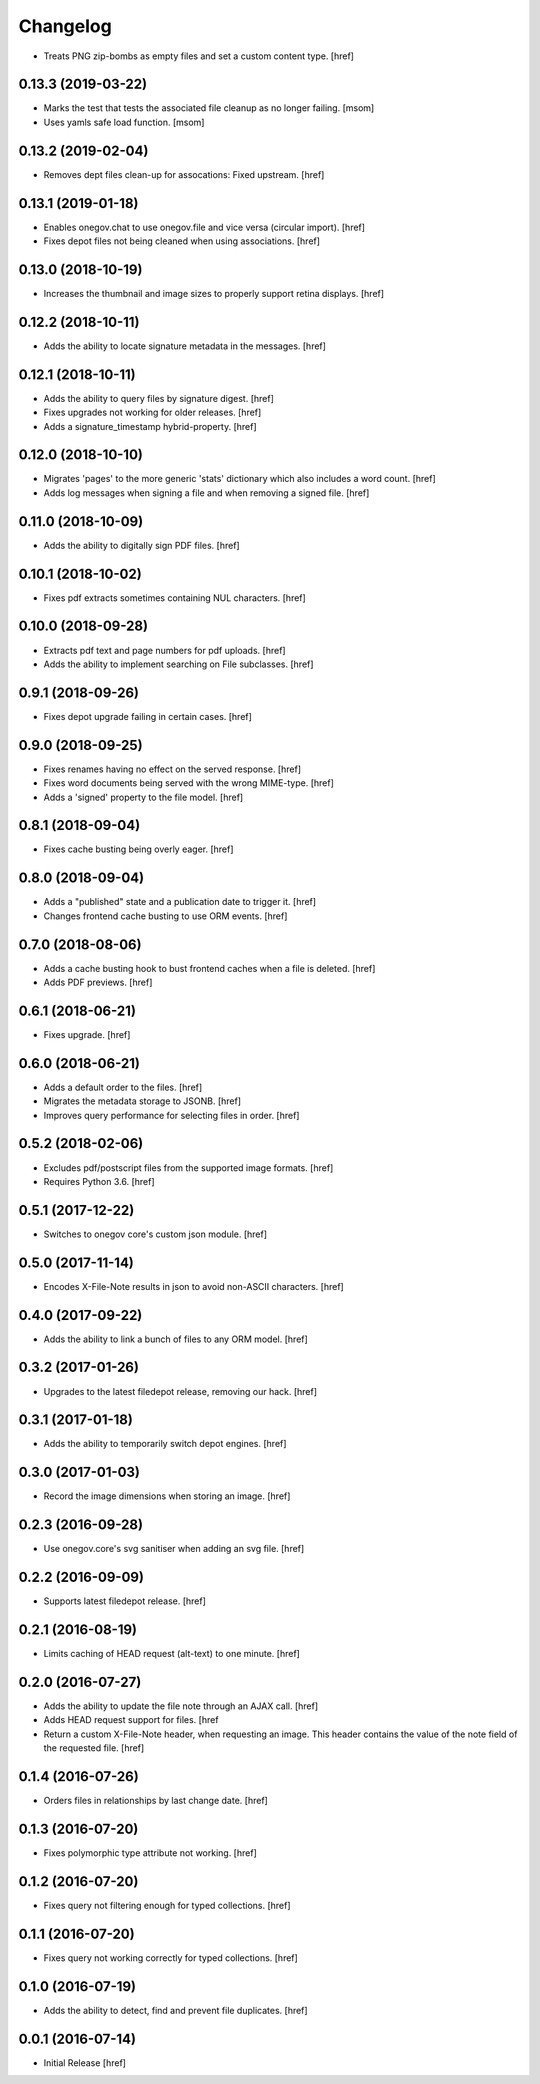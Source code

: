 Changelog
---------

- Treats PNG zip-bombs as empty files and set a custom content type.
  [href]

0.13.3 (2019-03-22)
~~~~~~~~~~~~~~~~~~~

- Marks the test that tests the associated file cleanup as no longer failing.
  [msom]

- Uses yamls safe load function.
  [msom]

0.13.2 (2019-02-04)
~~~~~~~~~~~~~~~~~~~

- Removes dept files clean-up for assocations: Fixed upstream.
  [href]

0.13.1 (2019-01-18)
~~~~~~~~~~~~~~~~~~~

- Enables onegov.chat to use onegov.file and vice versa (circular import).
  [href]

- Fixes depot files not being cleaned when using associations.
  [href]

0.13.0 (2018-10-19)
~~~~~~~~~~~~~~~~~~~

- Increases the thumbnail and image sizes to properly support retina displays.
  [href]

0.12.2 (2018-10-11)
~~~~~~~~~~~~~~~~~~~

- Adds the ability to locate signature metadata in the messages.
  [href]

0.12.1 (2018-10-11)
~~~~~~~~~~~~~~~~~~~

- Adds the ability to query files by signature digest.
  [href]

- Fixes upgrades not working for older releases.
  [href]

- Adds a signature_timestamp hybrid-property.
  [href]

0.12.0 (2018-10-10)
~~~~~~~~~~~~~~~~~~~

- Migrates 'pages' to the more generic 'stats' dictionary which also
  includes a word count.
  [href]

- Adds log messages when signing a file and when removing a signed file.
  [href]

0.11.0 (2018-10-09)
~~~~~~~~~~~~~~~~~~~

- Adds the ability to digitally sign PDF files.
  [href]

0.10.1 (2018-10-02)
~~~~~~~~~~~~~~~~~~~

- Fixes pdf extracts sometimes containing NUL characters.
  [href]

0.10.0 (2018-09-28)
~~~~~~~~~~~~~~~~~~~

- Extracts pdf text and page numbers for pdf uploads.
  [href]

- Adds the ability to implement searching on File subclasses.
  [href]

0.9.1 (2018-09-26)
~~~~~~~~~~~~~~~~~~~

- Fixes depot upgrade failing in certain cases.
  [href]

0.9.0 (2018-09-25)
~~~~~~~~~~~~~~~~~~~

- Fixes renames having no effect on the served response.
  [href]

- Fixes word documents being served with the wrong MIME-type.
  [href]

- Adds a 'signed' property to the file model.
  [href]

0.8.1 (2018-09-04)
~~~~~~~~~~~~~~~~~~~

- Fixes cache busting being overly eager.
  [href]

0.8.0 (2018-09-04)
~~~~~~~~~~~~~~~~~~~

- Adds a "published" state and a publication date to trigger it.
  [href]

- Changes frontend cache busting to use ORM events.
  [href]

0.7.0 (2018-08-06)
~~~~~~~~~~~~~~~~~~~

- Adds a cache busting hook to bust frontend caches when a file is deleted.
  [href]

- Adds PDF previews.
  [href]

0.6.1 (2018-06-21)
~~~~~~~~~~~~~~~~~~~

- Fixes upgrade.
  [href]

0.6.0 (2018-06-21)
~~~~~~~~~~~~~~~~~~~

- Adds a default order to the files.
  [href]

- Migrates the metadata storage to JSONB.
  [href]

- Improves query performance for selecting files in order.
  [href]

0.5.2 (2018-02-06)
~~~~~~~~~~~~~~~~~~~

- Excludes pdf/postscript files from the supported image formats.
  [href]

- Requires Python 3.6.
  [href]

0.5.1 (2017-12-22)
~~~~~~~~~~~~~~~~~~~

- Switches to onegov core's custom json module.
  [href]

0.5.0 (2017-11-14)
~~~~~~~~~~~~~~~~~~~

- Encodes X-File-Note results in json to avoid non-ASCII characters.
  [href]

0.4.0 (2017-09-22)
~~~~~~~~~~~~~~~~~~~

- Adds the ability to link a bunch of files to any ORM model.
  [href]

0.3.2 (2017-01-26)
~~~~~~~~~~~~~~~~~~~

- Upgrades to the latest filedepot release, removing our hack.
  [href]

0.3.1 (2017-01-18)
~~~~~~~~~~~~~~~~~~~

- Adds the ability to temporarily switch depot engines.
  [href]

0.3.0 (2017-01-03)
~~~~~~~~~~~~~~~~~~~

- Record the image dimensions when storing an image.
  [href]

0.2.3 (2016-09-28)
~~~~~~~~~~~~~~~~~~~

- Use onegov.core's svg sanitiser when adding an svg file.
  [href]

0.2.2 (2016-09-09)
~~~~~~~~~~~~~~~~~~~

- Supports latest filedepot release.
  [href]

0.2.1 (2016-08-19)
~~~~~~~~~~~~~~~~~~~

- Limits caching of HEAD request (alt-text) to one minute.
  [href]

0.2.0 (2016-07-27)
~~~~~~~~~~~~~~~~~~~

- Adds the ability to update the file note through an AJAX call.
  [href]

- Adds HEAD request support for files.
  [href

- Return a custom X-File-Note header, when requesting an image. This header
  contains the value of the note field of the requested file.
  [href]

0.1.4 (2016-07-26)
~~~~~~~~~~~~~~~~~~~

- Orders files in relationships by last change date.
  [href]

0.1.3 (2016-07-20)
~~~~~~~~~~~~~~~~~~~

- Fixes polymorphic type attribute not working.
  [href]

0.1.2 (2016-07-20)
~~~~~~~~~~~~~~~~~~~

- Fixes query not filtering enough for typed collections.
  [href]

0.1.1 (2016-07-20)
~~~~~~~~~~~~~~~~~~~

- Fixes query not working correctly for typed collections.
  [href]

0.1.0 (2016-07-19)
~~~~~~~~~~~~~~~~~~~

- Adds the ability to detect, find and prevent file duplicates.
  [href]

0.0.1 (2016-07-14)
~~~~~~~~~~~~~~~~~~~

- Initial Release
  [href]
